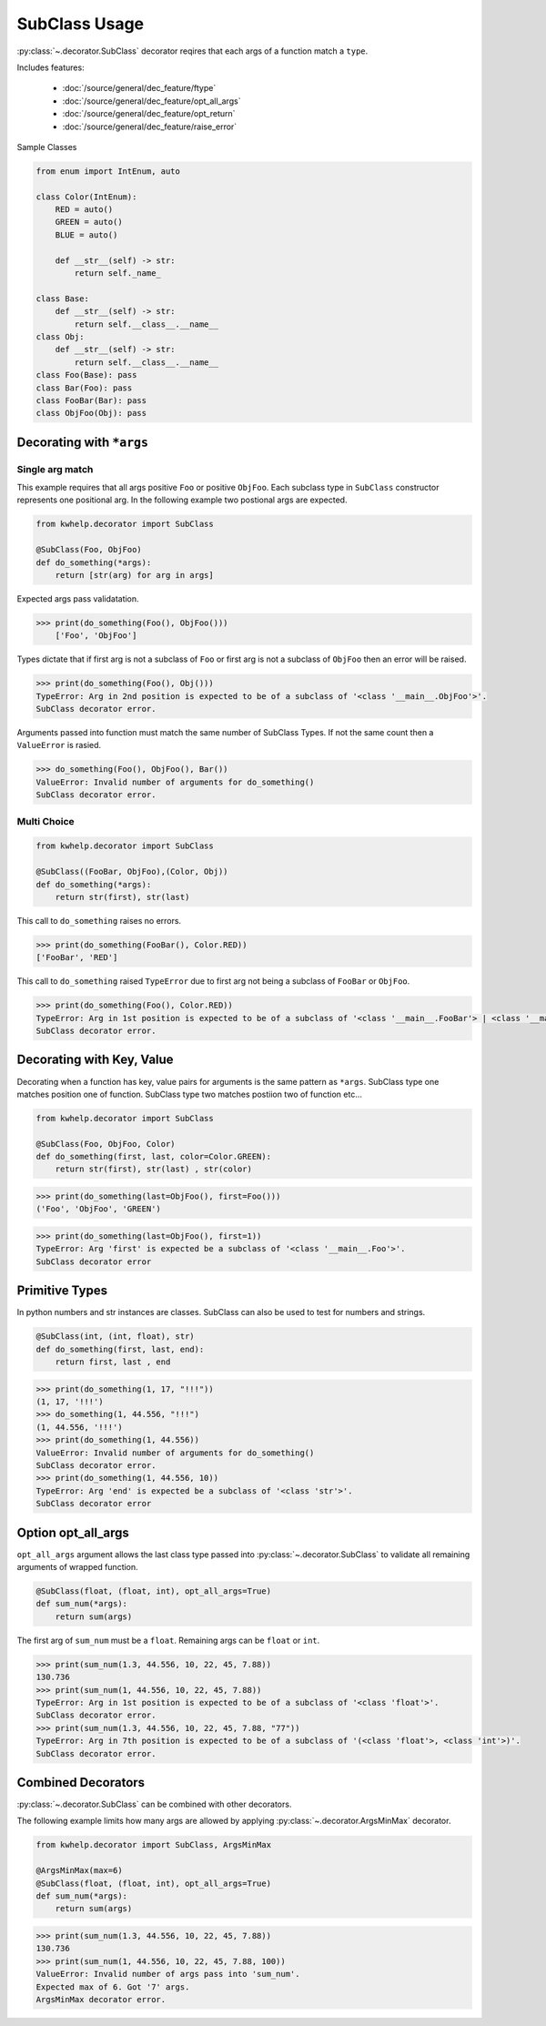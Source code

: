 SubClass Usage
===============

:py:class:`~.decorator.SubClass` decorator reqires that each args of a function match a ``type``.

Includes features:

    * :doc:`/source/general/dec_feature/ftype`
    * :doc:`/source/general/dec_feature/opt_all_args`
    * :doc:`/source/general/dec_feature/opt_return`
    * :doc:`/source/general/dec_feature/raise_error`

Sample Classes

.. code-block:: python
    
    from enum import IntEnum, auto

    class Color(IntEnum):
        RED = auto()
        GREEN = auto()
        BLUE = auto()

        def __str__(self) -> str:
            return self._name_

    class Base:
        def __str__(self) -> str:
            return self.__class__.__name__
    class Obj:
        def __str__(self) -> str:
            return self.__class__.__name__
    class Foo(Base): pass
    class Bar(Foo): pass
    class FooBar(Bar): pass
    class ObjFoo(Obj): pass

Decorating with ``*args``
-------------------------

Single arg match
++++++++++++++++

This example requires that all args positive ``Foo`` or positive ``ObjFoo``.
Each subclass type in ``SubClass`` constructor represents one positional arg.
In the following example two postional args are expected.

.. code-block:: python

    from kwhelp.decorator import SubClass

    @SubClass(Foo, ObjFoo)
    def do_something(*args):
        return [str(arg) for arg in args]

Expected args pass validatation.

.. code-block:: python

    >>> print(do_something(Foo(), ObjFoo()))
        ['Foo', 'ObjFoo']

Types dictate that if first arg is not a subclass of ``Foo`` or
first arg is not a subclass of ``ObjFoo`` then an error will be raised.

.. code-block:: python

    >>> print(do_something(Foo(), Obj()))
    TypeError: Arg in 2nd position is expected to be of a subclass of '<class '__main__.ObjFoo'>'.
    SubClass decorator error.

Arguments passed into function must match the same number of SubClass Types.
If not the same count then a ``ValueError`` is rasied.

.. code-block:: python

    >>> do_something(Foo(), ObjFoo(), Bar())
    ValueError: Invalid number of arguments for do_something()
    SubClass decorator error.

Multi Choice
++++++++++++

.. code-block:: python

    from kwhelp.decorator import SubClass

    @SubClass((FooBar, ObjFoo),(Color, Obj))
    def do_something(*args):
        return str(first), str(last)

This call to ``do_something`` raises no errors.

.. code-block:: python

    >>> print(do_something(FooBar(), Color.RED))
    ['FooBar', 'RED']

This call to ``do_something`` raised ``TypeError`` due to first arg
not being a subclass of ``FooBar`` or ``ObjFoo``.

.. code-block:: python

    >>> print(do_something(Foo(), Color.RED))
    TypeError: Arg in 1st position is expected to be of a subclass of '<class '__main__.FooBar'> | <class '__main__.ObjFoo'>'.
    SubClass decorator error.


Decorating with Key, Value
--------------------------

Decorating when a function has key, value pairs for arguments is
the same pattern as ``*args``. SubClass type one matches position one of function.
SubClass type two matches postiion two of function etc...

.. code-block:: python

    from kwhelp.decorator import SubClass

    @SubClass(Foo, ObjFoo, Color)
    def do_something(first, last, color=Color.GREEN):
        return str(first), str(last) , str(color)


.. code-block:: python

    >>> print(do_something(last=ObjFoo(), first=Foo()))
    ('Foo', 'ObjFoo', 'GREEN')

.. code-block:: python

    >>> print(do_something(last=ObjFoo(), first=1))
    TypeError: Arg 'first' is expected be a subclass of '<class '__main__.Foo'>'.
    SubClass decorator error

Primitive Types
---------------

In python numbers and str instances are classes. SubClass can also be used to test for numbers and strings.

.. code-block:: python

    @SubClass(int, (int, float), str)
    def do_something(first, last, end):
        return first, last , end


.. code-block:: python

    >>> print(do_something(1, 17, "!!!"))
    (1, 17, '!!!')
    >>> do_something(1, 44.556, "!!!")
    (1, 44.556, '!!!')
    >>> print(do_something(1, 44.556))
    ValueError: Invalid number of arguments for do_something()
    SubClass decorator error.
    >>> print(do_something(1, 44.556, 10))
    TypeError: Arg 'end' is expected be a subclass of '<class 'str'>'.
    SubClass decorator error

Option opt_all_args
-------------------

``opt_all_args`` argument allows the last class type passed into :py:class:`~.decorator.SubClass` to
validate all remaining arguments of wrapped function.

.. code-block:: python

    @SubClass(float, (float, int), opt_all_args=True)
    def sum_num(*args):
        return sum(args)

The first arg of ``sum_num`` must be a ``float``. Remaining args can be ``float`` or ``int``.

.. code-block:: python

    >>> print(sum_num(1.3, 44.556, 10, 22, 45, 7.88))
    130.736
    >>> print(sum_num(1, 44.556, 10, 22, 45, 7.88))
    TypeError: Arg in 1st position is expected to be of a subclass of '<class 'float'>'.
    SubClass decorator error.
    >>> print(sum_num(1.3, 44.556, 10, 22, 45, 7.88, "77"))
    TypeError: Arg in 7th position is expected to be of a subclass of '(<class 'float'>, <class 'int'>)'.
    SubClass decorator error.


Combined Decorators
-------------------

:py:class:`~.decorator.SubClass` can be combined with other decorators.

The following example limits how many args are allowed by applying
:py:class:`~.decorator.ArgsMinMax` decorator.

.. code-block:: python

    from kwhelp.decorator import SubClass, ArgsMinMax

    @ArgsMinMax(max=6)
    @SubClass(float, (float, int), opt_all_args=True)
    def sum_num(*args):
        return sum(args)

.. code-block:: python

    >>> print(sum_num(1.3, 44.556, 10, 22, 45, 7.88))
    130.736
    >>> print(sum_num(1, 44.556, 10, 22, 45, 7.88, 100))
    ValueError: Invalid number of args pass into 'sum_num'.
    Expected max of 6. Got '7' args.
    ArgsMinMax decorator error.